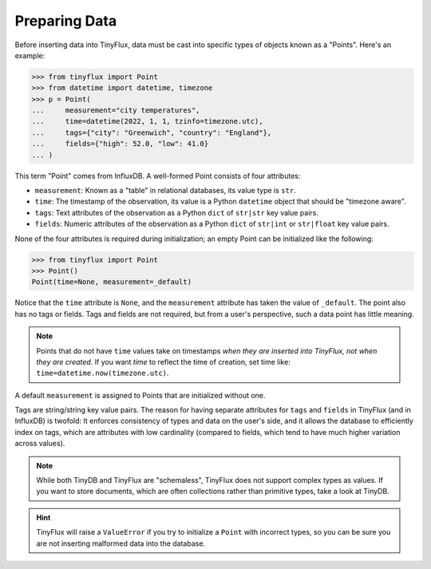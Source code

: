 Preparing Data
==============

Before inserting data into TinyFlux, data must be cast into specific types of objects known as a "Points".  Here's an example:

>>> from tinyflux import Point
>>> from datetime import datetime, timezone
>>> p = Point(
...     measurement="city temperatures",
...     time=datetime(2022, 1, 1, tzinfo=timezone.utc),
...     tags={"city": "Greenwich", "country": "England"},
...     fields={"high": 52.0, "low": 41.0}
... )

This term "Point" comes from InfluxDB. A well-formed Point consists of four attributes:

- ``measurement``: Known as a "table" in relational databases, its value type is ``str``.
- ``time``: The timestamp of the observation, its value is a Python ``datetime`` object that should be "timezone aware".
- ``tags``: Text attributes of the observation as a Python ``dict`` of ``str|str`` key value pairs.
- ``fields``: Numeric attributes of the observation as a Python ``dict`` of ``str|int`` or ``str|float`` key value pairs.

None of the four attributes is required during initialization; an empty Point can be initialized like the following:

>>> from tinyflux import Point
>>> Point()
Point(time=None, measurement=_default)

Notice that the ``time`` attribute is ``None``, and the ``measurement`` attribute has taken the value of ``_default``.  The point also has no tags or fields.  Tags and fields are not required, but from a user's perspective, such a data point has little meaning.

.. note::

    Points that do not have ``time`` values take on timestamps *when they are inserted into TinyFlux, not when they are created*.  If you want `time` to reflect the time of creation, set time like: ``time=datetime.now(timezone.utc)``.

A default ``measurement`` is assigned to Points that are initialized without one.

Tags are string/string key value pairs.  The reason for having separate attributes for  ``tags`` and ``fields`` in TinyFlux (and in InfluxDB) is twofold: It enforces consistency of types and data on the user's side, and it allows the database to efficiently index on tags, which are attributes with low cardinality (compared to fields, which tend to have much higher variation across values).

.. note::

    While both TinyDB and TinyFlux are "schemaless", TinyFlux does not support complex types as values.  If you want to store documents, which are often collections rather than primitive types, take a look at TinyDB.

.. hint::
    
    TinyFlux will raise a ``ValueError`` if you try to initialize a ``Point`` with incorrect types, so you can be sure you are not inserting malformed data into the database.

